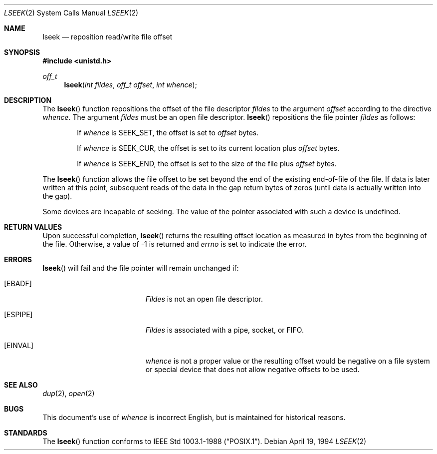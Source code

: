 .\"	$OpenBSD: lseek.2,v 1.7 1999/05/23 14:10:54 aaron Exp $
.\"	$NetBSD: lseek.2,v 1.6 1995/02/27 12:34:09 cgd Exp $
.\"
.\" Copyright (c) 1980, 1991, 1993
.\"	The Regents of the University of California.  All rights reserved.
.\"
.\" Redistribution and use in source and binary forms, with or without
.\" modification, are permitted provided that the following conditions
.\" are met:
.\" 1. Redistributions of source code must retain the above copyright
.\"    notice, this list of conditions and the following disclaimer.
.\" 2. Redistributions in binary form must reproduce the above copyright
.\"    notice, this list of conditions and the following disclaimer in the
.\"    documentation and/or other materials provided with the distribution.
.\" 3. All advertising materials mentioning features or use of this software
.\"    must display the following acknowledgement:
.\"	This product includes software developed by the University of
.\"	California, Berkeley and its contributors.
.\" 4. Neither the name of the University nor the names of its contributors
.\"    may be used to endorse or promote products derived from this software
.\"    without specific prior written permission.
.\"
.\" THIS SOFTWARE IS PROVIDED BY THE REGENTS AND CONTRIBUTORS ``AS IS'' AND
.\" ANY EXPRESS OR IMPLIED WARRANTIES, INCLUDING, BUT NOT LIMITED TO, THE
.\" IMPLIED WARRANTIES OF MERCHANTABILITY AND FITNESS FOR A PARTICULAR PURPOSE
.\" ARE DISCLAIMED.  IN NO EVENT SHALL THE REGENTS OR CONTRIBUTORS BE LIABLE
.\" FOR ANY DIRECT, INDIRECT, INCIDENTAL, SPECIAL, EXEMPLARY, OR CONSEQUENTIAL
.\" DAMAGES (INCLUDING, BUT NOT LIMITED TO, PROCUREMENT OF SUBSTITUTE GOODS
.\" OR SERVICES; LOSS OF USE, DATA, OR PROFITS; OR BUSINESS INTERRUPTION)
.\" HOWEVER CAUSED AND ON ANY THEORY OF LIABILITY, WHETHER IN CONTRACT, STRICT
.\" LIABILITY, OR TORT (INCLUDING NEGLIGENCE OR OTHERWISE) ARISING IN ANY WAY
.\" OUT OF THE USE OF THIS SOFTWARE, EVEN IF ADVISED OF THE POSSIBILITY OF
.\" SUCH DAMAGE.
.\"
.\"     @(#)lseek.2	8.3 (Berkeley) 4/19/94
.\"
.Dd April 19, 1994
.Dt LSEEK 2
.Os
.Sh NAME
.Nm lseek
.Nd reposition read/write file offset
.Sh SYNOPSIS
.Fd #include <unistd.h>
.Ft off_t
.Fn lseek "int fildes" "off_t offset" "int whence"
.Sh DESCRIPTION
The
.Fn lseek
function repositions the offset of the file descriptor
.Fa fildes
to the
argument
.Fa offset
according to the directive
.Fa whence .
The argument
.Fa fildes
must be an open
file descriptor.
.Fn lseek
repositions the file pointer
.Fa fildes
as follows:
.Bl -item -offset indent
.It
If
.Fa whence
is
.Dv SEEK_SET ,
the offset is set to
.Fa offset
bytes.
.It
If
.Fa whence
is
.Dv SEEK_CUR ,
the offset is set to its current location plus
.Fa offset
bytes.
.It
If
.Fa whence
is
.Dv SEEK_END ,
the offset is set to the size of the
file plus
.Fa offset
bytes.
.El
.Pp
The
.Fn lseek
function allows the file offset to be set beyond the end
of the existing end-of-file of the file. If data is later written
at this point, subsequent reads of the data in the gap return
bytes of zeros (until data is actually written into the gap).
.Pp
Some devices are incapable of seeking.  The value of the pointer
associated with such a device is undefined.
.Sh RETURN VALUES
Upon successful completion,
.Fn lseek
returns the resulting offset location as measured in bytes from the
beginning of the file.
Otherwise,
a value of -1 is returned and
.Va errno
is set to indicate
the error.
.Sh ERRORS
.Fn lseek
will fail and the file pointer will remain unchanged if:
.Bl -tag -width Er
.It Bq Er EBADF
.Em Fildes
is not an open file descriptor.
.It Bq Er ESPIPE
.Em Fildes
is associated with a pipe, socket, or FIFO.
.It Bq Er EINVAL
.Fa whence
is not a proper value or the resulting offset would be negative
on a file system or special device that does not allow negative
offsets to be used.
.El
.Sh SEE ALSO
.Xr dup 2 ,
.Xr open 2
.Sh BUGS
This document's use of
.Fa whence
is incorrect English, but is maintained for historical reasons.
.Sh STANDARDS
The
.Fn lseek
function conforms to 
.St -p1003.1-88 .
